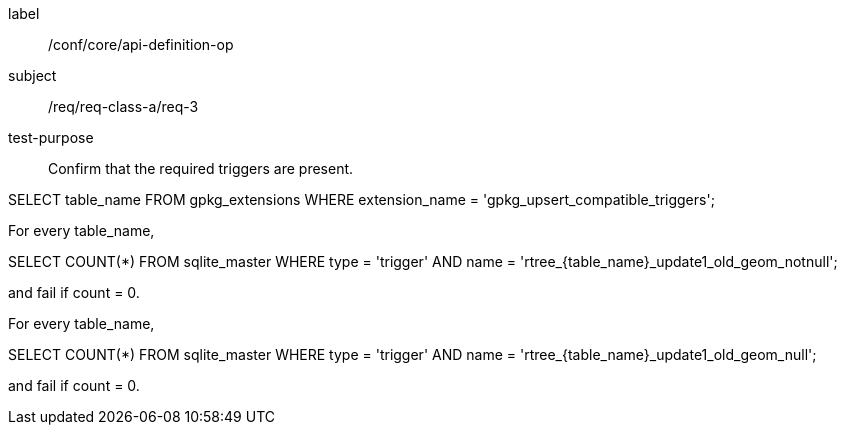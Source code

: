 [[ats_req_3]]
[abstract_test]
====
[%metadata]
label:: /conf/core/api-definition-op
subject:: /req/req-class-a/req-3
test-purpose:: Confirm that the required triggers are present.

[.component,class=test method]
=====
[.component,class=step]
--
SELECT table_name FROM gpkg_extensions WHERE extension_name = 'gpkg_upsert_compatible_triggers';
--

[.component,class=step]
--
For every table_name,

SELECT COUNT(*) FROM sqlite_master WHERE type = 'trigger' AND name = 'rtree_{table_name}_update1_old_geom_notnull';

and fail if count = 0.
--

[.component,class=step]
--
For every table_name,

SELECT COUNT(*) FROM sqlite_master WHERE type = 'trigger' AND name = 'rtree_{table_name}_update1_old_geom_null';

and fail if count = 0.
--
=====
====
